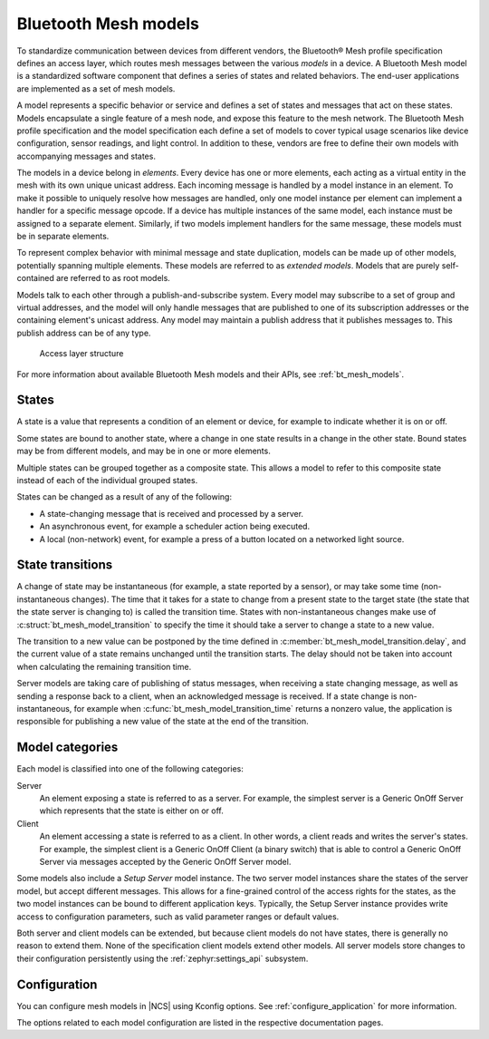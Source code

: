 .. _ug_bt_mesh_overview_models:

Bluetooth Mesh models
#####################

To standardize communication between devices from different vendors, the Bluetooth® Mesh profile specification defines an access layer, which routes mesh messages between the various *models* in a device.
A Bluetooth Mesh model is a standardized software component that defines a series of states and related behaviors.
The end-user applications are implemented as a set of mesh models.

A model represents a specific behavior or service and defines a set of states and messages that act on these states.
Models encapsulate a single feature of a mesh node, and expose this feature to the mesh network.
The Bluetooth Mesh profile specification and the model specification each define a set of models to cover typical usage scenarios like device configuration, sensor readings, and light control.
In addition to these, vendors are free to define their own models with accompanying messages and states.

The models in a device belong in *elements*.
Every device has one or more elements, each acting as a virtual entity in the mesh with its own unique unicast address.
Each incoming message is handled by a model instance in an element.
To make it possible to uniquely resolve how messages are handled, only one model instance per element can implement a handler for a specific message opcode.
If a device has multiple instances of the same model, each instance must be assigned to a separate element.
Similarly, if two models implement handlers for the same message, these models must be in separate elements.

To represent complex behavior with minimal message and state duplication, models can be made up of other models, potentially spanning multiple elements.
These models are referred to as *extended models*.
Models that are purely self-contained are referred to as root models.

Models talk to each other through a publish-and-subscribe system.
Every model may subscribe to a set of group and virtual addresses, and the model will only handle messages that are published to one of its subscription addresses or the containing element's unicast address.
Any model may maintain a publish address that it publishes messages to.
This publish address can be of any type.

.. figure:: ../images/bt_mesh_access.svg
   :alt: A graphical depiction of access layer structure

   Access layer structure

For more information about available Bluetooth Mesh models and their APIs, see :ref:`bt_mesh_models`.

States
******

A state is a value that represents a condition of an element or device, for example to indicate whether it is on or off.

Some states are bound to another state, where a change in one state results in a change in the other state.
Bound states may be from different models, and may be in one or more elements.

Multiple states can be grouped together as a composite state.
This allows a model to refer to this composite state instead of each of the individual grouped states.

States can be changed as a result of any of the following:

* A state-changing message that is received and processed by a server.
* An asynchronous event, for example a scheduler action being executed.
* A local (non-network) event, for example a press of a button located on a networked light source.

.. _bt_mesh_models_transition:

State transitions
*****************

A change of state may be instantaneous (for example, a state reported by a sensor), or may take some time (non-instantaneous changes).
The time that it takes for a state to change from a present state to the target state (the state that the state server is changing to) is called the transition time.
States with non-instantaneous changes make use of :c:struct:`bt_mesh_model_transition` to specify the time it should take a server to change a state to a new value.

The transition to a new value can be postponed by the time defined in :c:member:`bt_mesh_model_transition.delay`, and the current value of a state remains unchanged until the transition starts.
The delay should not be taken into account when calculating the remaining transition time.

Server models are taking care of publishing of status messages, when receiving a state changing message, as well as sending a response back to a client, when an acknowledged message is received.
If a state change is non-instantaneous, for example when :c:func:`bt_mesh_model_transition_time` returns a nonzero value, the application is responsible for publishing a new value of the state at the end of the transition.

.. _bt_mesh_models_categorization:

Model categories
****************

Each model is classified into one of the following categories:

Server
   An element exposing a state is referred to as a server.
   For example, the simplest server is a Generic OnOff Server which represents that the state is either on or off.

Client
   An element accessing a state is referred to as a client.
   In other words, a client reads and writes the server's states.
   For example, the simplest client is a Generic OnOff Client (a binary switch) that is able to control a Generic OnOff Server via messages accepted by the Generic OnOff Server model.

Some models also include a *Setup Server* model instance.
The two server model instances share the states of the server model, but accept different messages.
This allows for a fine-grained control of the access rights for the states, as the two model instances can be bound to different application keys.
Typically, the Setup Server instance provides write access to configuration parameters, such as valid parameter ranges or default values.

Both server and client models can be extended, but because client models do not have states, there is generally no reason to extend them.
None of the specification client models extend other models.
All server models store changes to their configuration persistently using the :ref:`zephyr:settings_api` subsystem.

.. _bt_mesh_models_configuration:

Configuration
*************

You can configure mesh models in |NCS| using Kconfig options.
See :ref:`configure_application` for more information.

The options related to each model configuration are listed in the respective documentation pages.
